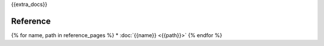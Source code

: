 {{extra_docs}}

Reference
=========

{% for name, path in reference_pages %}
* :doc:`{{name}} <{{path}}>`
{% endfor %}
